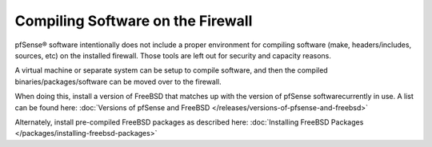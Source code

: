 Compiling Software on the Firewall
==================================

pfSense® software intentionally does not include
a proper environment for compiling software (make, headers/includes,
sources, etc) on the installed firewall. Those tools are left out for
security and capacity reasons.

A virtual machine or separate system can be setup to compile software,
and then the compiled binaries/packages/software can be moved over to
the firewall.

When doing this, install a version of FreeBSD that matches up with the
version of pfSense softwarecurrently in use. A list can be found here: 
:doc:`Versions of pfSense and FreeBSD </releases/versions-of-pfsense-and-freebsd>`

Alternately, install pre-compiled FreeBSD packages as described here:
:doc:`Installing FreeBSD Packages </packages/installing-freebsd-packages>`
